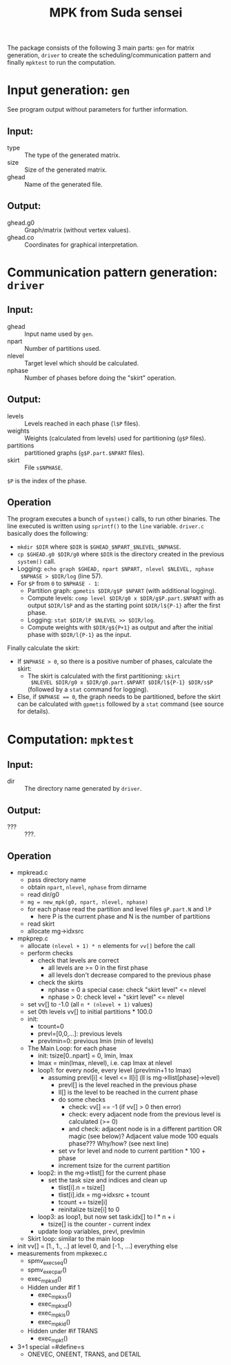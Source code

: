 #+TITLE: MPK from Suda sensei
The package consists of the following 3 main parts: ~gen~ for matrix
generation, ~driver~ to create the scheduling/communication pattern
and finally ~mpktest~ to run the computation.
* Input generation: ~gen~
  See program output without parameters for further information.
** Input:
   - type :: The type of the generated matrix.
   - size :: Size of the generated matrix.
   - ghead :: Name of the generated file.
** Output:
   - ghead.g0 :: Graph/matrix (without vertex values).
   - ghead.co :: Coordinates for graphical interpretation.
* Communication pattern generation: ~driver~
** Input:
   - ghead :: Input name used by ~gen~.
   - npart :: Number of partitions used.
   - nlevel :: Target level which should be calculated.
   - nphase :: Number of phases before doing the "skirt" operation.
** Output:
   - levels :: Levels reached in each phase (~l$P~ files).
   - weights :: Weights (calculated from levels) used for partitioning
                (~g$P~ files).
   - partitions :: partitioned graphs (~g$P.part.$NPART~ files).
   - skirt :: File ~s$NPHASE~.
   ~$P~ is the index of the phase.
** Operation
   The program executes a bunch of ~system()~ calls, to run other
   binaries.  The line executed is written using ~sprintf()~ to the
   ~line~ variable.  ~driver.c~ basically does the following:
   - ~mkdir $DIR~ where ~$DIR~ is ~$GHEAD_$NPART_$NLEVEL_$NPHASE~.
   - ~cp $GHEAD.g0 $DIR/g0~ where ~$DIR~ is the directory created in
     the previous ~system()~ call.
   - Logging: ~echo graph $GHEAD, npart $NPART, nlevel $NLEVEL, nphase
     $NPHASE > $DIR/log~ (line 57).
   - For ~$P~ from ~0~ to ~$NPHASE - 1~:
     - Partition graph: ~gpmetis $DIR/g$P $NPART~ (with additional
       logging).
     - Compute levels: ~comp level $DIR/g0 x $DIR/g$P.part.$NPART~
       with as output ~$DIR/l$P~ and as the starting point
       ~$DIR/l${P-1}~ after the first phase.
     - Logging: ~stat $DIR/lP $NLEVEL >> $DIR/log~.
     - Compute weights with ~$DIR/g${P+1}~ as output and after the
       initial phase with ~$DIR/l{P-1}~ as the input.
   Finally calculate the skirt:
   - If ~$NPHASE > 0~, so there is a positive number of phases,
     calculate the skirt:
     - The skirt is calculated with the first partitioning: ~skirt
       $NLEVEL $DIR/g0 x $DIR/g0.part.$NPART $DIR/l${P-1} $DIR/s$P~
       (followed by a ~stat~ command for logging).
   - Else, if ~$NPHASE == 0~, the graph needs to be partitioned,
     before the skirt can be calculated with ~gpmetis~ followed by a
     ~stat~ command (see source for details).
* Computation: ~mpktest~
** Input:
   - dir :: The directory name generated by ~driver~.
** Output:
   - ??? :: ???.
** Operation
   - mpkread.c
     - pass directory name
     - obtain ~npart~, ~nlevel~, ~nphase~ from dirname
     - read dir/g0
     - ~mg = new_mpk(g0, npart, nlevel, nphase)~
     - for each phase read the partition and level files ~gP.part.N~
       and ~lP~
       - here P is the current phase and N is the number of partitions
     - read skirt
     - allocate mg->idxsrc
   - mpkprep.c
     - allocate ~(nlevel + 1) * n~ elements for ~vv[]~ before the call
     - perform checks
       - check that levels are correct
         - all levels are >= 0 in the first phase
         - all levels don't decrease compared to the previous phase
       - check the skirts
         - nphase = 0 a special case: check "skirt level" <= nlevel
         - nphase > 0: check level + "skirt level" <= nlevel
     - set vv[] to -1.0 (all ~n * (nlevel + 1)~ values)
     - set 0th levels vv[] to initial partitions * 100.0
     - init:
       - tcount=0
       - prevl=[0,0,...]: previous levels
       - prevlmin=0: previous lmin (min of levels)
     - The Main Loop: for each phase
       - init: tsize[0..npart] = 0, lmin, lmax
       - lmax = min(lmax, nlevel), i.e. cap lmax at nlevel
       - loop1: for every node, every level (prevlmin+1 to lmax)
         - assuming prevl[i] < level <= ll[i] (ll is mg->llist[phase]->level)
           - prevl[] is the level reached in the previous phase
           - ll[] is the level to be reached in the current phase
           - do some checks
             - check: vv[] == -1 (if vv[] > 0 then error)
             - check: every adjacent node from the previous level is calculated (>= 0)
             - and check: adjacent node is in a different partition OR magic (see below)?
               Adjacent value mode 100 equals phase??? Why/how? (see next line)
           - set vv for level and node to current partition * 100 + phase
           - increment tsize for the current partition
       - loop2: in the mg->tlist[] for the current phase
         - set the task size and indices and clean up
           - tlist[i].n = tsize[]
           - tlist[i].idx = mg->idxsrc + tcount
           - tcount += tsize[i]
           - reinitalize tsize[i] to 0
       - loop3: as loop1, but now set task.idx[] to l * n + i
         - tsize[] is the counter - current index
       - update loop variables, prevl, prevlmin
     - Skirt loop: similar to the main loop
   - init vv[] = [1., 1., ..] at level 0, and [-1., ...] everything else
   - measurements from mpkexec.c
     - spmv_exec_seq()
     - spmv_exec_par()
     - exec_mpk_xd()
     - Hidden under #if 1
       - exec_mpk_xs()
       - exec_mpk_xd()
       - exec_mpk_is()
       - exec_mpk_id()
     - Hidden under #if TRANS
       - exec_mpkt()
   - 3+1 special =#define=s
     - ONEVEC, ONEENT, TRANS, and DETAIL
